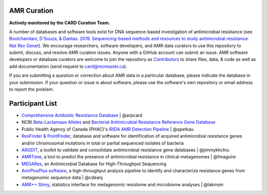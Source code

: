 AMR Curation 
--------------------------------------------

**Actively monitored by the CARD Curation Team.**

A number of databases and software tools exist for DNA sequence-based investigation of antimicrobial resistance (see `Boolchandani, D'Souza, & Dantas. 2019. Sequencing-based methods and resources to study antimicrobial resistance. Nat Rev Genet <https://www.nature.com/articles/s41576-019-0108-4>`_). We encourage researchers, software developers, and AMR data curators to use this repository to submit, discuss, and resolve AMR curation issues. Anyone with a GitHub account can submit an issue. AMR software developers or database curators are welcome to join the repository as `Contributors <https://github.com/arpcard/amr_curation/graphs/contributors>`_ to share files, data, & code as well as add documentation (send request to card@mcmaster.ca).

If you are submitting a question or correction about AMR data in a particular database, please indicate the database in your submission. If your question or issue is about software, please use the software's own repository or email address to report the problem.

Participant List
--------------------------------------------

* `Comprehensive Antibiotic Resistance Database <http://card.mcmaster.ca>`_ | @arpcard
* NCBI `Beta-Lactamase Alleles <https://www.ncbi.nlm.nih.gov/bioproject/305729>`_ and `Bacterial Antimicrobial Resistance Reference Gene Database <https://www.ncbi.nlm.nih.gov/bioproject/PRJNA313047>`_
* Public Health Agency of Canada (PHAC)'s `IRIDA AMR Detection Pipeline <https://github.com/phac-nml/irida-plugin-amr-detection>`_ | @apetkau
* `ResFinder & PointFinder <https://cge.cbs.dtu.dk/services/ResFinder/>`_, database and software for identification of acquired antimicrobial resistance genes and/or chromosomal mutations in total or partial sequenced isolates of bacteria
* `ARGDIT <https://github.com/phglab/ARGDIT>`_, a toolkit to validate and consolidate antimicrobial resistance gene databases | @jimmykhchiu
* `AMRTime <https://github.com/beiko-lab/AMRtime>`_, a tool to predict the presence of antimicrobial resistance in clinical metagenomes | @fmaguire
* `MEGARes <https://megares.meglab.org>`_, an Antimicrobial Database for High-Throughput Sequencing
* `AmrPlusPlus software <https://github.com/cdeanj/amrplusplus>`_, a high-throughput analysis pipeline to identify and characterize resistance genes from metagenomic sequence data | @cdeanj
* `AMR++ Shiny <https://github.com/lakinsm/amrplusplus-shiny>`_, statistics interface for metagenomic resistome and microbiome analyses | @lakinsm
